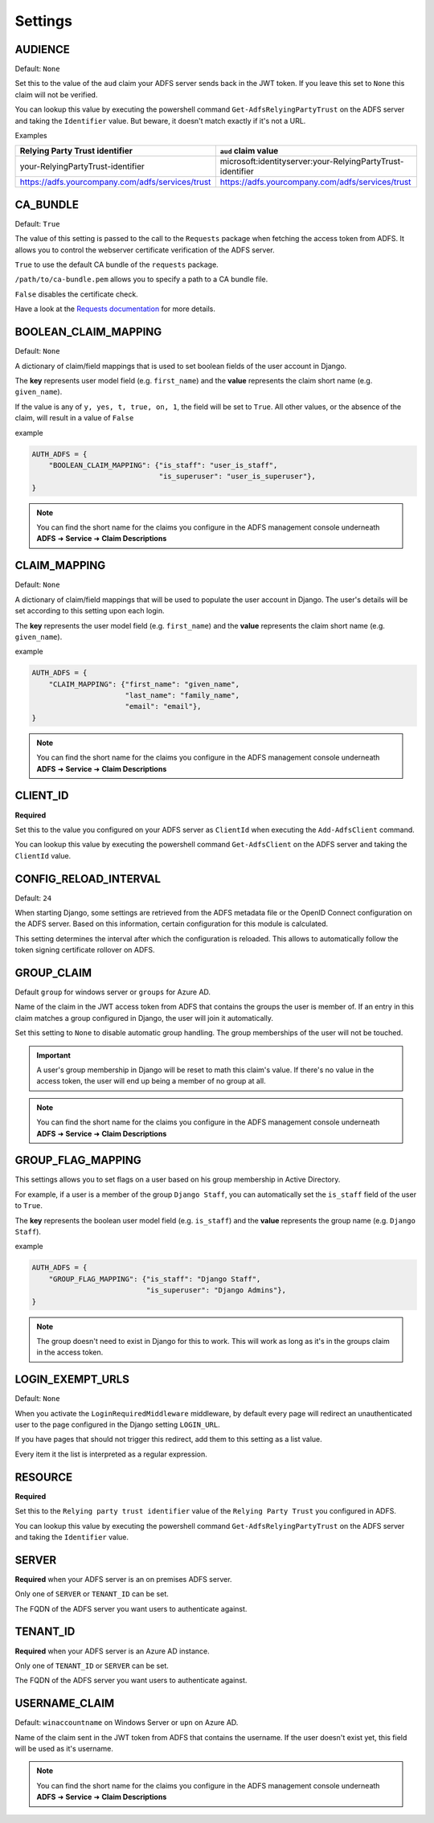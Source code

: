 .. _configuration:

Settings
========

.. _audience_setting:

AUDIENCE
--------
Default: ``None``

Set this to the value of the ``aud`` claim your ADFS server sends back in the JWT token.
If you leave this set to ``None`` this claim will not be verified.

You can lookup this value by executing the powershell command ``Get-AdfsRelyingPartyTrust`` on the ADFS server
and taking the ``Identifier`` value. But beware, it doesn't match exactly if it's not a URL.

Examples

+--------------------------------------------------+------------------------------------------------------------+
| Relying Party Trust identifier                   | ``aud`` claim value                                        |
+==================================================+============================================================+
| your-RelyingPartyTrust-identifier                | microsoft:identityserver:your-RelyingPartyTrust-identifier |
+--------------------------------------------------+------------------------------------------------------------+
| https://adfs.yourcompany.com/adfs/services/trust | https://adfs.yourcompany.com/adfs/services/trust           |
+--------------------------------------------------+------------------------------------------------------------+

CA_BUNDLE
---------
Default: ``True``

The value of this setting is passed to the call to the ``Requests`` package when fetching the access token from ADFS.
It allows you to control the webserver certificate verification of the ADFS server.

``True`` to use the default CA bundle of the ``requests`` package.

``/path/to/ca-bundle.pem`` allows you to specify a path to a CA bundle file.

``False`` disables the certificate check.

Have a look at the `Requests documentation
<http://docs.python-requests.org/en/master/user/advanced/#ssl-cert-verification>`_ for more details.

.. _boolean_claim_mapping_setting:

BOOLEAN_CLAIM_MAPPING
---------------------
Default: ``None``

A dictionary of claim/field mappings that is used to set boolean fields of the user account in Django.

The **key** represents user model field (e.g. ``first_name``)
and the **value** represents the claim short name (e.g. ``given_name``).

If the value is any of ``y, yes, t, true, on, 1``, the field will be set to ``True``. All other values, or the absence of
the claim, will result in a value of ``False``

example

.. code-block:: python

    AUTH_ADFS = {
        "BOOLEAN_CLAIM_MAPPING": {"is_staff": "user_is_staff",
                                  "is_superuser": "user_is_superuser"},
    }

.. NOTE::
   You can find the short name for the claims you configure in the ADFS management console underneath
   **ADFS** ➜ **Service** ➜ **Claim Descriptions**

.. _claim_mapping_setting:

CLAIM_MAPPING
-------------
Default: ``None``

A dictionary of claim/field mappings that will be used to populate the user account in Django.
The user's details will be set according to this setting upon each login.

The **key** represents the user model field (e.g. ``first_name``)
and the **value** represents the claim short name (e.g. ``given_name``).

example

.. code-block:: python

    AUTH_ADFS = {
        "CLAIM_MAPPING": {"first_name": "given_name",
                          "last_name": "family_name",
                          "email": "email"},
    }

.. NOTE::
   You can find the short name for the claims you configure in the ADFS management console underneath
   **ADFS** ➜ **Service** ➜ **Claim Descriptions**

.. _client_id_setting:

CLIENT_ID
---------
**Required**

Set this to the value you configured on your ADFS server as ``ClientId`` when executing the ``Add-AdfsClient`` command.

You can lookup this value by executing the powershell command ``Get-AdfsClient`` on the ADFS server
and taking the ``ClientId`` value.

CONFIG_RELOAD_INTERVAL
----------------------
Default: ``24``

When starting Django, some settings are retrieved from the ADFS metadata file or the OpenID Connect configuration on the
ADFS server. Based on this information, certain configuration for this module is calculated.

This setting determines the interval after which the configuration is reloaded. This allows to automatically follow the
token signing certificate rollover on ADFS.

.. _group_claim_setting:

GROUP_CLAIM
-----------
Default ``group`` for windows server or ``groups`` for Azure AD.

Name of the claim in the JWT access token from ADFS that contains the groups the user is member of.
If an entry in this claim matches a group configured in Django, the user will join it automatically.

Set this setting to ``None`` to disable automatic group handling. The group memberships of the user
will not be touched.

.. IMPORTANT::
   A user's group membership in Django will be reset to math this claim's value.
   If there's no value in the access token, the user will end up being a member of no group at all.

.. NOTE::
   You can find the short name for the claims you configure in the ADFS management console underneath
   **ADFS** ➜ **Service** ➜ **Claim Descriptions**

GROUP_FLAG_MAPPING
------------------
This settings allows you to set flags on a user based on his group membership in Active Directory.

For example, if a user is a member of the group ``Django Staff``, you can automatically set the ``is_staff``
field of the user to ``True``.

The **key** represents the boolean user model field (e.g. ``is_staff``)
and the **value** represents the group name (e.g. ``Django Staff``).

example

.. code-block:: python

    AUTH_ADFS = {
        "GROUP_FLAG_MAPPING": {"is_staff": "Django Staff",
                               "is_superuser": "Django Admins"},
    }

.. NOTE::
   The group doesn't need to exist in Django for this to work. This will work as long as it's in the groups claim
   in the access token.

LOGIN_EXEMPT_URLS
-----------------
Default: ``None``

When you activate the ``LoginRequiredMiddleware`` middleware, by default every page will redirect
an unauthenticated user to the page configured in the Django setting ``LOGIN_URL``.

If you have pages that should not trigger this redirect, add them to this setting as a list value.

Every item it the list is interpreted as a regular expression.

.. _resource_setting:

RESOURCE
--------
**Required**

Set this to the ``Relying party trust identifier`` value of the ``Relying Party Trust`` you configured in ADFS.

You can lookup this value by executing the powershell command ``Get-AdfsRelyingPartyTrust`` on the ADFS server
and taking the ``Identifier`` value.

SERVER
------
**Required** when your ADFS server is an on premises ADFS server.

Only one of ``SERVER`` or ``TENANT_ID`` can be set.

The FQDN of the ADFS server you want users to authenticate against.

TENANT_ID
---------
**Required** when your ADFS server is an Azure AD instance.

Only one of ``TENANT_ID`` or ``SERVER`` can be set.

The FQDN of the ADFS server you want users to authenticate against.

.. _username_claim_setting:

USERNAME_CLAIM
--------------
Default: ``winaccountname`` on Windows Server or ``upn`` on Azure AD.

Name of the claim sent in the JWT token from ADFS that contains the username.
If the user doesn't exist yet, this field will be used as it's username.

.. NOTE::
   You can find the short name for the claims you configure in the ADFS management console underneath
   **ADFS** ➜ **Service** ➜ **Claim Descriptions**
